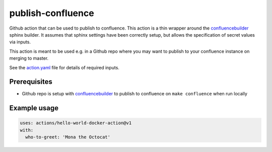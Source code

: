 publish-confluence
==================

Github action that can be used to publish to confluence. This action is a thin
wrapper around the `confluencebuilder`_ sphinx builder. It assumes that sphinx 
settings have been correctly setup, but allows the specification of secret 
values via inputs.

This action is meant to be used e.g. in a Github repo where you may want to 
publish to your confluence instance on merging to master.

See the `action.yaml`_ file for details of required inputs.

.. _`action.yaml`: action.yaml

Prerequisites
-------------

* Github repo is setup with `confluencebuilder`_ to publish to confluence on 
  ``make confluence`` when run locally 


Example usage
-------------

.. code:: yaml

  uses: actions/hello-world-docker-action@v1
  with:
    who-to-greet: 'Mona the Octocat'

.. _confluencebuilder: https://github.com/sphinx-contrib/confluencebuilder
